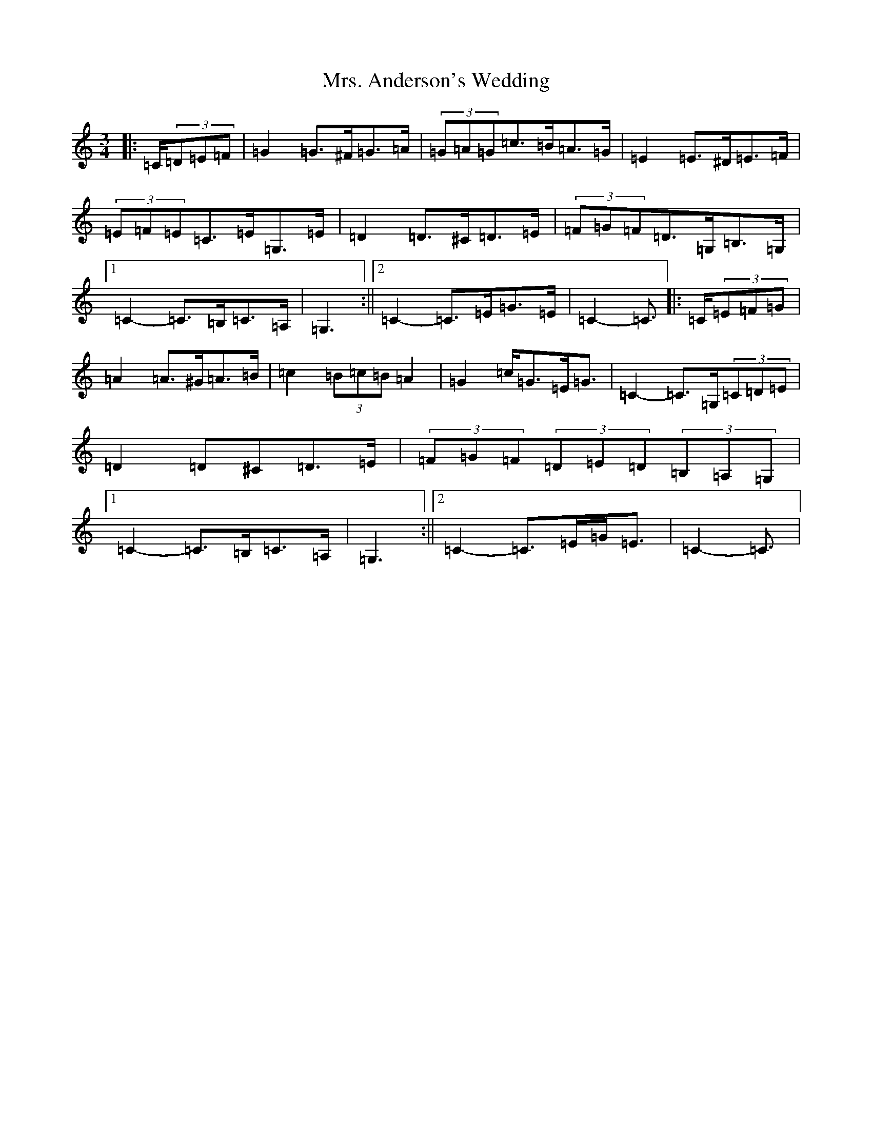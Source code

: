 X: 7574
T: Mrs. Anderson's Wedding
S: https://thesession.org/tunes/8842#setting19738
R: waltz
M:3/4
L:1/8
K: C Major
|:=C/2(3=D=E=F|=G2=G>^F=G>=A|(3=G=A=G=c>=B=A>=G|=E2=E>^D=E>=F|(3=E=F=E=C>=E=G,>=E|=D2=D>^C=D>=E|(3=F=G=F=D>=G,=B,>=G,|1=C2-=C>=B,=C>=A,|=G,3:||2=C2-=C>=E=G>=E|=C2-=C3/2|:=C/2(3=E=F=G|=A2=A>^G=A>=B|=c2(3=B=c=B=A2|=G2=c<=G=E<=G|=C2-=C>=G,(3=C=D=E|=D2=D^C=D>=E|(3=F=G=F(3=D=E=D(3=B,=A,=G,|1=C2-=C>=B,=C>=A,|=G,3:||2=C2-=C>=E=G<=E|=C2-=C3/2|